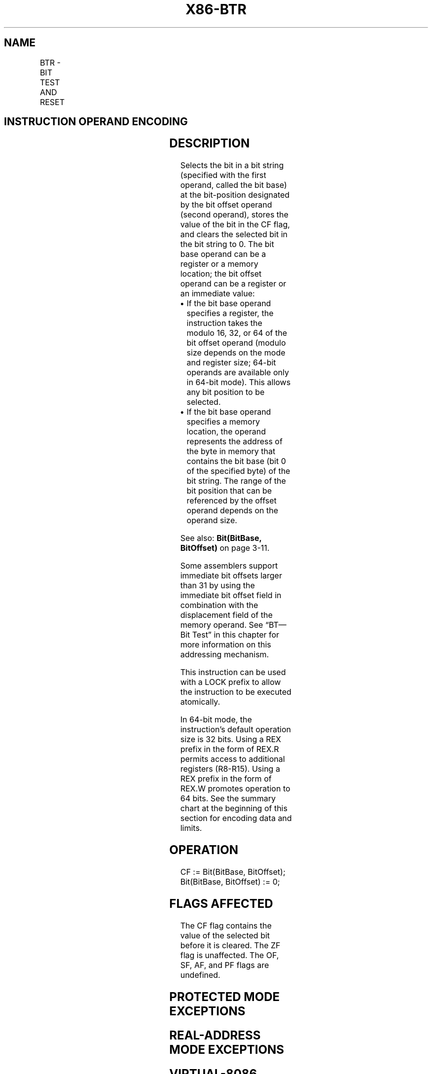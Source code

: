 '\" t
.nh
.TH "X86-BTR" "7" "December 2023" "Intel" "Intel x86-64 ISA Manual"
.SH NAME
BTR - BIT TEST AND RESET
.TS
allbox;
l l l l l l 
l l l l l l .
\fBOpcode\fP	\fBInstruction\fP	\fBOp/En\fP	\fB64-bit Mode\fP	\fBCompat/Leg Mode\fP	\fBDescription\fP
0F B3 /r	BTR r/m16, r16	MR	Valid	Valid	T{
Store selected bit in CF flag and clear.
T}
0F B3 /r	BTR r/m32, r32	MR	Valid	Valid	T{
Store selected bit in CF flag and clear.
T}
REX.W + 0F B3 /r	BTR r/m64, r64	MR	Valid	N.E.	T{
Store selected bit in CF flag and clear.
T}
0F BA /6 ib	BTR r/m16, imm8	MI	Valid	Valid	T{
Store selected bit in CF flag and clear.
T}
0F BA /6 ib	BTR r/m32, imm8	MI	Valid	Valid	T{
Store selected bit in CF flag and clear.
T}
REX.W + 0F BA /6 ib	BTR r/m64, imm8	MI	Valid	N.E.	T{
Store selected bit in CF flag and clear.
T}
.TE

.SH INSTRUCTION OPERAND ENCODING
.TS
allbox;
l l l l l 
l l l l l .
\fBOp/En\fP	\fBOperand 1\fP	\fBOperand 2\fP	\fBOperand 3\fP	\fBOperand 4\fP
MR	ModRM:r/m (r, w)	ModRM:reg (r)	N/A	N/A
MI	ModRM:r/m (r, w)	imm8	N/A	N/A
.TE

.SH DESCRIPTION
Selects the bit in a bit string (specified with the first operand,
called the bit base) at the bit-position designated by the bit offset
operand (second operand), stores the value of the bit in the CF flag,
and clears the selected bit in the bit string to 0. The bit base operand
can be a register or a memory location; the bit offset operand can be a
register or an immediate value:
.IP \(bu 2
If the bit base operand specifies a register, the instruction takes
the modulo 16, 32, or 64 of the bit offset operand (modulo size
depends on the mode and register size; 64-bit operands are available
only in 64-bit mode). This allows any bit position to be selected.
.IP \(bu 2
If the bit base operand specifies a memory location, the operand
represents the address of the byte in memory that contains the bit
base (bit 0 of the specified byte) of the bit string. The range of
the bit position that can be referenced by the offset operand
depends on the operand size.

.PP
See also: \fBBit(BitBase, BitOffset)\fP on page 3-11.

.PP
Some assemblers support immediate bit offsets larger than 31 by using
the immediate bit offset field in combination with the displacement
field of the memory operand. See “BT—Bit Test” in this chapter for more
information on this addressing mechanism.

.PP
This instruction can be used with a LOCK prefix to allow the instruction
to be executed atomically.

.PP
In 64-bit mode, the instruction’s default operation size is 32 bits.
Using a REX prefix in the form of REX.R permits access to additional
registers (R8-R15). Using a REX prefix in the form of REX.W promotes
operation to 64 bits. See the summary chart at the beginning of this
section for encoding data and limits.

.SH OPERATION
.EX
CF := Bit(BitBase, BitOffset);
Bit(BitBase, BitOffset) := 0;
.EE

.SH FLAGS AFFECTED
The CF flag contains the value of the selected bit before it is cleared.
The ZF flag is unaffected. The OF, SF, AF, and PF flags are undefined.

.SH PROTECTED MODE EXCEPTIONS
.TS
allbox;
l l 
l l .
\fB\fP	\fB\fP
#GP(0)	T{
If the destination operand points to a non-writable segment.
T}
	T{
If a memory operand effective address is outside the CS, DS, ES, FS, or GS segment limit.
T}
	T{
If the DS, ES, FS, or GS register contains a NULL segment selector.
T}
#SS(0)	T{
If a memory operand effective address is outside the SS segment limit.
T}
#PF(fault-code)	If a page fault occurs.
#AC(0)	T{
If alignment checking is enabled and an unaligned memory reference is made while the current privilege level is 3.
T}
#UD	T{
If the LOCK prefix is used but the destination is not a memory operand.
T}
.TE

.SH REAL-ADDRESS MODE EXCEPTIONS
.TS
allbox;
l l 
l l .
\fB\fP	\fB\fP
#GP	T{
If a memory operand effective address is outside the CS, DS, ES, FS, or GS segment limit.
T}
#SS	T{
If a memory operand effective address is outside the SS segment limit.
T}
#UD	T{
If the LOCK prefix is used but the destination is not a memory operand.
T}
.TE

.SH VIRTUAL-8086 MODE EXCEPTIONS
.TS
allbox;
l l 
l l .
\fB\fP	\fB\fP
#GP(0)	T{
If a memory operand effective address is outside the CS, DS, ES, FS, or GS segment limit.
T}
#SS(0)	T{
If a memory operand effective address is outside the SS segment limit.
T}
#PF(fault-code)	If a page fault occurs.
#AC(0)	T{
If alignment checking is enabled and an unaligned memory reference is made.
T}
#UD	T{
If the LOCK prefix is used but the destination is not a memory operand.
T}
.TE

.SH COMPATIBILITY MODE EXCEPTIONS
Same exceptions as in protected mode.

.SH 64-BIT MODE EXCEPTIONS
.TS
allbox;
l l 
l l .
\fB\fP	\fB\fP
#SS(0)	T{
If a memory address referencing the SS segment is in a non-canonical form.
T}
#GP(0)	T{
If the memory address is in a non-canonical form.
T}
#PF(fault-code)	If a page fault occurs.
#AC(0)	T{
If alignment checking is enabled and an unaligned memory reference is made while the current privilege level is 3.
T}
#UD	T{
If the LOCK prefix is used but the destination is not a memory operand.
T}
.TE

.SH COLOPHON
This UNOFFICIAL, mechanically-separated, non-verified reference is
provided for convenience, but it may be
incomplete or
broken in various obvious or non-obvious ways.
Refer to Intel® 64 and IA-32 Architectures Software Developer’s
Manual
\[la]https://software.intel.com/en\-us/download/intel\-64\-and\-ia\-32\-architectures\-sdm\-combined\-volumes\-1\-2a\-2b\-2c\-2d\-3a\-3b\-3c\-3d\-and\-4\[ra]
for anything serious.

.br
This page is generated by scripts; therefore may contain visual or semantical bugs. Please report them (or better, fix them) on https://github.com/MrQubo/x86-manpages.
